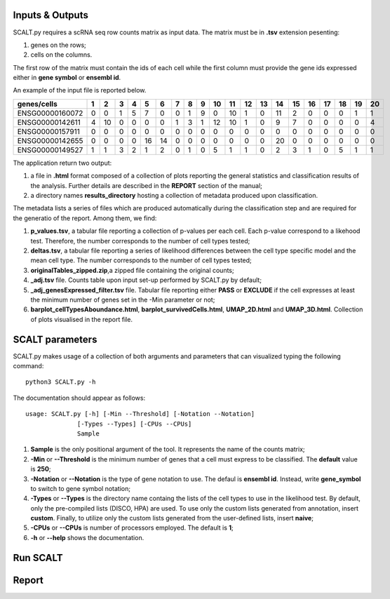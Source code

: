 Inputs & Outputs
================

SCALT.py requires a scRNA seq row counts matrix as input data. The matrix must be in **.tsv** extension pesenting:

1. genes on the rows;
2. cells on the columns.

The first row of the matrix must contain the ids of each cell while the first column must provide the gene ids expressed either in **gene symbol** or **ensembl id**. 

An example of the input file is reported below.

.. list-table::  
   :widths: 50 50 50 50 50 50 50 50 50 50 50 50 50 50 50 50 50 50 50 50 50
   :header-rows: 1

   * - genes/cells
     - 1 
     - 2
     - 3
     - 4
     - 5
     - 6
     - 7
     - 8
     - 9
     - 10
     - 11
     - 12
     - 13
     - 14
     - 15
     - 16
     - 17
     - 18
     - 19
     - 20
   * - ENSG00000160072
     - 0
     - 0
     - 1
     - 5
     - 7
     - 0
     - 0
     - 1
     - 9
     - 0 
     - 10
     - 1
     - 0
     - 11
     - 2
     - 0
     - 0
     - 0
     - 1
     - 1
   * - ENSG00000142611
     - 4
     - 10
     - 0
     - 0
     - 0
     - 0
     - 1
     - 3
     - 1
     - 12
     - 10
     - 1
     - 0
     - 9
     - 7
     - 0
     - 0
     - 0
     - 0
     - 4
   * - ENSG00000157911
     - 0
     - 0
     - 0
     - 0
     - 0
     - 0
     - 0
     - 0
     - 0
     - 0 
     - 0
     - 0
     - 0
     - 0
     - 0
     - 0
     - 0
     - 0
     - 0
     - 0
   * - ENSG00000142655
     - 0
     - 0
     - 0
     - 0
     - 16
     - 14
     - 0
     - 0
     - 0
     - 0
     - 0
     - 0
     - 0
     - 20
     - 0
     - 0
     - 0
     - 0
     - 0
     - 0
   * - ENSG00000149527
     - 1
     - 1
     - 3
     - 2
     - 1
     - 2
     - 0
     - 1
     - 0
     - 5
     - 1
     - 1
     - 0
     - 2
     - 3
     - 1
     - 0
     - 5
     - 1
     - 1

The application return two output:

1. a file in **.html** format composed of a collection of plots reporting the general statistics and classification results of the analysis. Further details are described in the **REPORT** section of the manual;
2. a directory names **results_directory** hosting a collection of metadata produced upon classification.

The metadata lists a series of files which are produced automatically during the classification step and are required for the generatio of the report. Among them, we find:

1. **p_values.tsv**, a tabular file reporting a collection of p-values per each cell. Each p-value correspond to a likehood test. Therefore, the number corresponds to the number of cell types tested;
2. **deltas.tsv**, a tabular file reporting a series of likelihood differences between the cell type specific model and the mean cell type. The number corresponds to the number of cell types tested;
3. **originalTables_zipped.zip**,a  zipped file containing the original counts;
4. **_adj.tsv** file. Counts table upon input set-up performed by SCALT.py by default;
5. **_adj_genesExpressed_filter.tsv** file. Tabular file reporting either **PASS** or **EXCLUDE** if the cell expresses at least the minimum number of genes set in the -Min parameter or not;
6. **barplot_cellTypesAboundance.html**, **barplot_survivedCells.html**, **UMAP_2D.html** and **UMAP_3D.html**. Collection of plots visualised in the report file.


SCALT parameters
================

SCALT.py makes usage of a collection of both arguments and parameters that can visualized typing the following command:

:: 

  python3 SCALT.py -h

The documentation should appear as follows:

::

  usage: SCALT.py [-h] [-Min --Threshold] [-Notation --Notation]
                [-Types --Types] [-CPUs --CPUs]
                Sample

1. **Sample** is the only positional argument of the tool. It represents the name of the counts matrix;
2. **-Min** or **--Threshold** is the minimum number of genes that a cell must express to be classified. The **default** value is **250**;
3. **-Notation** or **--Notation** is the type of gene notation to use. The defaul is **ensembl id**. Instead, write **gene_symbol** to switch to gene symbol notation;
4. **-Types** or **--Types** is the directory name containg the lists of the cell types to use in the likelihood test. By default, only the pre-compiled lists (DISCO, HPA) are used. To use only the custom lists generated from annotation, insert **custom**. Finally, to utilize only the custom lists generated from the user-defined lists, insert **naive**;
5. **-CPUs** or **--CPUs** is number of processors employed. The default is **1**;
6. **-h** or **--help** shows the documentation.

Run SCALT
=========

Report
======
